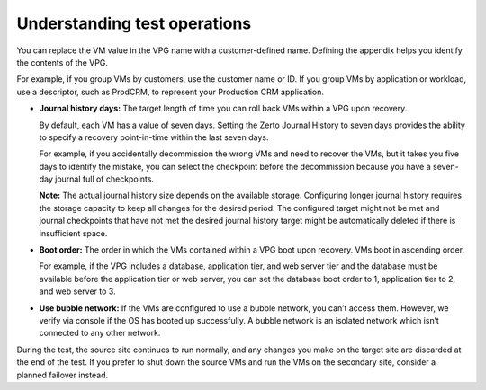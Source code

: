.. _understanding-test-operations:



=============================
Understanding test operations
=============================


You can replace the VM value in the VPG name with a customer-defined name.
Defining the appendix helps you identify the contents of the VPG.

For example, if you group VMs by customers, use the customer name or ID.
If you group VMs by application or workload, use a descriptor, such
as ProdCRM, to represent your Production CRM application.

* **Journal history days:** The target length of time you can roll back VMs
  within a VPG upon recovery.

  By default, each VM has a value of seven days. Setting the Zerto Journal
  History to seven days provides the ability to specify a recovery
  point-in-time within the last seven days.

  For example, if you accidentally decommission the wrong VMs and need to
  recover the VMs, but it takes you five days to identify the mistake,
  you can select the checkpoint before the decommission because you have
  a seven-day journal full of checkpoints.

  **Note:** The actual journal history size depends on the available
  storage. Configuring longer journal history requires the storage
  capacity to keep all changes for the desired period. The configured
  target might not be met and journal checkpoints that have not met
  the desired journal history target might be automatically deleted
  if there is insufficient space.

* **Boot order:** The order in which the VMs contained within a VPG boot upon recovery. VMs boot in ascending order.

  For example, if the VPG includes a database, application tier,
  and web server tier and the database must be available before
  the application tier or web server, you can set the database boot order
  to 1, application tier to 2, and web server to 3.

* **Use bubble network:** If the VMs are configured to use a
  bubble network, you can’t access them. However, we verify via console
  if the OS has booted up successfully. A bubble network is an isolated
  network which isn’t connected to any other network.

During the test, the source site continues to run normally, and any
changes you make on the target site are discarded at the end of the test.
If you prefer to shut down the source VMs and run the VMs on the secondary
site, consider a planned failover instead.



